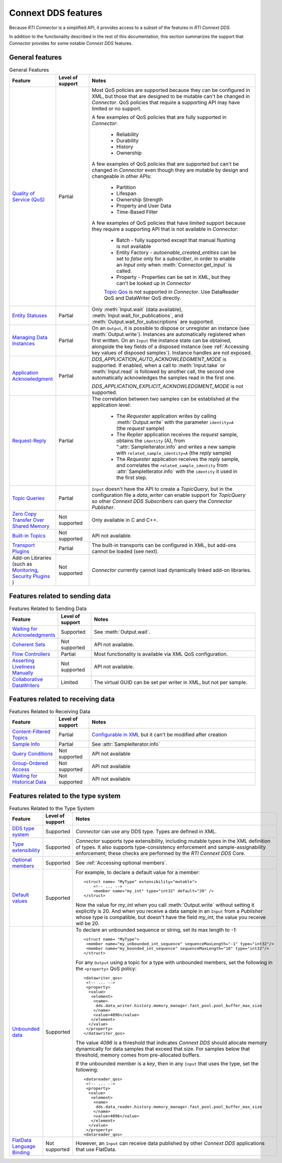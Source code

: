 Connext DDS features
====================

.. py:currentmodule:: rticonnextdds_connector

Because *RTI Connector* is a simplified API, it provides access to a subset of the
features in *RTI Connext DDS*.

In addition to the functionality described in the rest of this documentation, this
section summarizes the support that *Connector* provides for some notable
*Connext DDS* features.

General features
~~~~~~~~~~~~~~~~

.. list-table:: General Features
   :widths: 7 5 25
   :header-rows: 1

   * - Feature
     - Level of support
     - Notes
   * - `Quality of Service (QoS) <https://community.rti.com/static/documentation/connext-dds/current/doc/manuals/connext_dds_professional/qos_reference/RTI_ConnextDDS_CoreLibraries_QoS_Reference_Guide.pdf>`__
     - Partial
     - Most QoS policies are supported because they can be configured in XML, but those that are
       designed to be mutable can't be changed in *Connector*. QoS policies that require
       a supporting API may have limited or no support.

       A few examples of QoS policies that are fully supported in *Connector*:

        * Reliability
        * Durability
        * History
        * Ownership

       A few examples of QoS policies that are supported but can't be changed in
       *Connector* even though they are mutable by design and changeable in other APIs:

        * Partition
        * Lifespan
        * Ownership Strength
        * Property and User Data
        * Time-Based Filter

       A few examples of QoS policies that have limited support because they require
       a supporting API that is not available in *Connector*:

        * Batch - fully supported except that manual flushing is not available
        * Entity Factory - *autoenable_created_entities* can be set to *false* only for a *subscriber*, in
          order to enable an `Input` only when :meth:`Connector.get_input` is called.
        * Property - Properties can be set in XML, but they can't be looked up in *Connector*
        
        `Topic Qos <https://community.rti.com/static/documentation/connext-dds/current/doc/manuals/connext_dds_professional/users_manual/index.htm#users_manual/Setting_Topic_QosPolicies.htm>`__ is not supported in *Connector*. Use DataReader QoS and DataWriter QoS directly.
   * - `Entity Statuses <https://community.rti.com/static/documentation/connext-dds/current/doc/manuals/connext_dds_professional/users_manual/index.htm#users_manual/Statuses.htm>`__
     - Partial
     - Only :meth:`Input.wait` (data available), :meth:`Input.wait_for_publications`, and :meth:`Output.wait_for_subscriptions` are supported.
   * - `Managing Data Instances <https://community.rti.com/static/documentation/connext-dds/current/doc/manuals/connext_dds_professional/users_manual/index.htm#users_manual/Managing_Data_Instances__Working_with_Ke.htm>`__
     - Partial
     - On an ``Output``, it is possible to dispose or unregister an instance (see :meth:`Output.write`). Instances are automatically registered when first written. On an ``Input`` the instance state can be obtained, alongside the key fields of a disposed instance (see :ref:`Accessing key values of disposed samples`). Instance handles are not exposed.
   * - `Application Acknowledgment <https://community.rti.com/static/documentation/connext-dds/current/doc/manuals/connext_dds/html_files/RTI_ConnextDDS_CoreLibraries_UsersManual/index.htm#UsersManual/Application_Acknowledgment.htm>`__
     - Partial
     - *DDS_APPLICATION_AUTO_ACKNOWLEDGMENT_MODE* is supported. If enabled, when a call to :meth:`Input.take` or :meth:`Input.read` is followed by another call, the second one automatically acknowledges the samples read in the first one.

       *DDS_APPLICATION_EXPLICIT_ACKNOWLEDGMENT_MODE* is not supported.
   * - `Request-Reply <https://community.rti.com/static/documentation/connext-dds/current/doc/manuals/connext_dds_professional/users_manual/index.htm#users_manual/PartRequestReplyPattern.htm>`__
     - Partial
     - The correlation between two samples can be established at the application level:

            * The *Requester* application writes by calling :meth:`Output.write` with the parameter ``identity=A`` (the *request* sample)
            * The *Replier* application receives the *request* sample, obtains the ``identity`` (A),  from ":attr:`SampleIterator.info` and writes a new sample with ``related_sample_identity=A`` (the *reply* sample)
            * The *Requester* application receives the *reply* sample, and correlates the ``related_sample_identity`` from :attr:`SampleIterator.info` with the ``identity`` it used in the first step.

   * - `Topic Queries <https://community.rti.com/static/documentation/connext-dds/current/doc/manuals/connext_dds_professional/users_manual/index.htm#users_manual/TopicQueries.htm>`__
     - Partial
     - ``Input`` doesn't have the API to create a *TopicQuery*, but in the configuration file a *data_writer* can enable support for *TopicQuery* so other *Connext DDS Subscribers* can query the *Connector Publisher*.
   * - `Zero Copy Transfer Over Shared Memory <https://community.rti.com/static/documentation/connext-dds/current/doc/manuals/connext_dds_professional/users_manual/index.htm#users_manual/SendingLDZeroCopy.htm>`__
     - Not supported
     - Only available in C and C++.
   * - `Built-in Topics <https://community.rti.com/static/documentation/connext-dds/current/doc/manuals/connext_dds_professional/users_manual/index.htm#users_manual/builtintopics.htm>`__
     - Not supported
     - API not available.
   * - `Transport Plugins <https://community.rti.com/static/documentation/connext-dds/current/doc/manuals/connext_dds_professional/users_manual/index.htm#users_manual/transports.htm>`__
     - Partial
     - The built-in transports can be configured in XML, but add-ons cannot be loaded (see next).
   * - Add-on Libraries 
       (such as `Monitoring <https://community.rti.com/static/documentation/connext-dds/current/doc/manuals/connext_dds_professional/users_manual/index.htm#users_manual/PartMonitoringLib.htm>`__, 
       `Security Plugins <https://community.rti.com/static/documentation/connext-dds/current/doc/manuals/connext_dds_secure/getting_started_guide/index.html>`__ )
     - Not supported
     - *Connector* currently cannot load dynamically linked add-on libraries.

Features related to sending data
~~~~~~~~~~~~~~~~~~~~~~~~~~~~~~~~

.. list-table:: Features Related to Sending Data
   :widths: 7 5 25
   :header-rows: 1

   * - Feature
     - Level of support
     - Notes
   * - `Waiting for Acknowledgments <https://community.rti.com/static/documentation/connext-dds/current/doc/manuals/connext_dds_professional/users_manual/index.htm#users_manual/WaitingForAcksDataWriter.htm>`__
     - Supported
     - See :meth:`Output.wait`.
   * - `Coherent Sets <https://community.rti.com/static/documentation/connext-dds/current/doc/manuals/connext_dds_professional/users_manual/index.htm#users_manual/WritingCoherentSetsSample.htm>`__
     - Not supported
     - API not available.
   * - `Flow Controllers <https://community.rti.com/static/documentation/connext-dds/current/doc/manuals/connext_dds_professional/users_manual/index.htm#users_manual/FlowControllers__DDS_Extension_.htm>`__
     - Partial
     - Most functionality is available via XML QoS configuration.
   * - `Asserting Liveliness Manually <https://community.rti.com/static/documentation/connext-dds/current/doc/manuals/connext_dds_professional/users_manual/index.htm#users_manual/Asserting_Liveliness.htm>`__
     - Not supported
     - API not available.
   * - `Collaborative DataWriters <https://community.rti.com/static/documentation/connext-dds/current/doc/manuals/connext_dds_professional/users_manual/index.htm#users_manual/Config_Collaborative_DWs.htm>`__
     - Limited
     - The virtual GUID can be set per writer in XML, but not per sample.

Features related to receiving data
~~~~~~~~~~~~~~~~~~~~~~~~~~~~~~~~~~

.. list-table:: Features Related to Receiving Data
   :widths: 7 5 25
   :header-rows: 1

   * - Feature
     - Level of support
     - Notes
   * - `Content-Filtered Topics <https://community.rti.com/static/documentation/connext-dds/current/doc/manuals/connext_dds_professional/users_manual/index.htm#users_manual/ContentFilteredTopics.htm>`__
     - Partial
     - `Configurable in XML <https://community.rti.com/static/documentation/connext-dds/current/doc/manuals/connext_dds_professional/xml_application_creation/index.htm#xml_based_app_creation_guide/UnderstandingXMLBased/CreatingContentFilters.htm>`__  but it can't be modified after creation
   * - `Sample Info <https://community.rti.com/static/documentation/connext-dds/current/doc/manuals/connext_dds_professional/users_manual/index.htm#users_manual/The_SampleInfo_Structure.htm>`__
     - Partial
     - See :attr:`SampleIterator.info`
   * - `Query Conditions <https://community.rti.com/static/documentation/connext-dds/current/doc/manuals/connext_dds_professional/users_manual/index.htm#users_manual/ReadConditions_and_QueryConditions.htm>`__
     - Not supported
     - API not available
   * - `Group-Ordered Access <https://community.rti.com/static/documentation/connext-dds/current/doc/manuals/connext_dds_professional/users_manual/index.htm#users_manual/BeginEndGroupOrderedAccess.htm#>`__
     - Not supported
     - API not available
   * - `Waiting for Historical Data <https://community.rti.com/static/documentation/connext-dds/current/doc/manuals/connext_dds_professional/users_manual/index.htm#users_manual/Waiting_for_Historical_Data.htm>`__
     - Not supported
     - API not available

Features related to the type system
~~~~~~~~~~~~~~~~~~~~~~~~~~~~~~~~~~~

.. list-table:: Features Related to the Type System
   :widths: 7 5 25
   :header-rows: 1

   * - Feature
     - Level of support
     - Notes
   * - `DDS type system <https://community.rti.com/static/documentation/connext-dds/current/doc/manuals/connext_dds_professional/users_manual/index.htm#users_manual/Introduction_to_the_Type_System.htm>`__
     - Supported
     - *Connector* can use any DDS type. Types are defined in XML.
   * - `Type extensibility <https://community.rti.com/static/documentation/connext-dds/current/doc/manuals/connext_dds_professional/extensible_types_guide/index.htm#extensible_types/Type_Safety_and_System_Evolution.htm>`__
     - Supported
     - *Connector* supports type extensibility, including mutable types in the XML definition of types. It also supports type-consistency enforcement  
       and sample-assignability enforcement; these checks are performed by the *RTI Connext DDS* Core.
   * - `Optional members <https://community.rti.com/static/documentation/connext-dds/current/doc/manuals/connext_dds_professional/extensible_types_guide/index.htm#extensible_types/Optional_Members.htm>`__
     - Supported
     - See :ref:`Accessing optional members`.
   * - `Default values <https://community.rti.com/static/documentation/connext-dds/current/doc/manuals/connext_dds_professional/extensible_types_guide/index.htm#extensible_types/DefaultValue.htm>`__
     - Supported
     -  For example, to declare a default value for a member::

            <struct name= "MyType" extensibility="mutable">
                <!-- ... -->
                <member name="my_int" type="int32" default="20" />
            </struct>

        Now the value for *my_int* when you call :meth:`Output.write` without
        setting it explicitly is 20. And when you receive a data sample in an
        ``Input`` from a *Publisher* whose type is compatible, but doesn't have the
        field *my_int*, the value you receive will be 20.

   * - `Unbounded data <https://community.rti.com/static/documentation/connext-dds/current/doc/manuals/connext_dds_professional/users_manual/index.htm#users_manual/Sequences.htm>`__
     - Supported
     -  To declare an unbounded sequence or string, set its max length to *-1*::

            <struct name= "MyType">
             <member name="my_unbounded_int_sequence" sequenceMaxLength="-1" type="int32"/>
             <member name="my_bounded_int_sequence" sequenceMaxLength="10" type="int32"/>
            </struct>

        For any ``Output`` using a topic for a type with unbounded members, set the
        following in the ``<property>`` QoS policy::

            <datawriter_qos>
             <!-- ... -->
             <property>
              <value>
               <element>
                <name>
                 dds.data_writer.history.memory_manager.fast_pool.pool_buffer_max_size
                </name>
                <value>4096</value>
               </element>
              </value>
             </property>
            </datawriter_qos>

        The value *4096* is a threshold that indicates *Connext DDS* should allocate
        memory dynamically for data samples that exceed that size. For samples below
        that threshold, memory comes from pre-allocated buffers.

        If the unbounded member is a *key*, then in any ``Input`` that uses the type,
        set the following::

            <datareader_qos>
             <!-- ... -->
             <property>
              <value>
               <element>
                <name>
                 dds.data_reader.history.memory_manager.fast_pool.pool_buffer_max_size
                </name>
                <value>4096</value>
               </element>
              </value>
             </property>
            <datareader_qos>

   * - `FlatData Language Binding <https://community.rti.com/static/documentation/connext-dds/current/doc/manuals/connext_dds_professional/users_manual/index.htm#users_manual/SendingLDFlatData.htm>`__
     - Not supported
     - However, an ``Input`` can receive data published by other *Connext DDS* applications that use FlatData.

